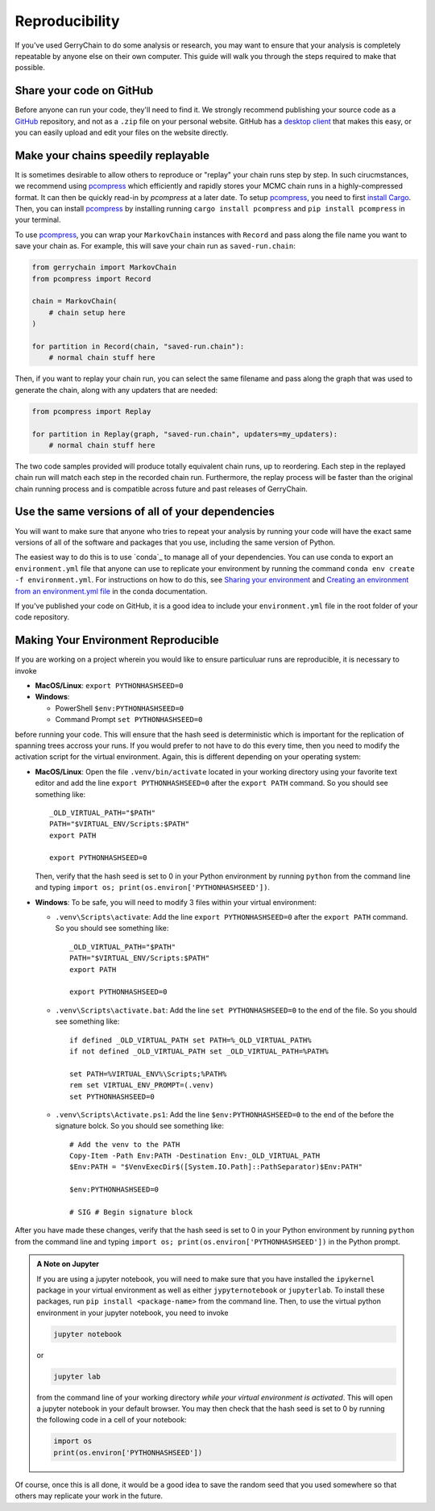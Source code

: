 ===============
Reproducibility
===============

If you've used GerryChain to do some analysis or research, you may want to ensure that
your analysis is completely repeatable by anyone else on their own computer. This guide
will walk you through the steps required to make that possible.


Share your code on GitHub
-------------------------

Before anyone can run your code, they'll need to find it. We strongly recommend
publishing your source code as a `GitHub`_ repository, and not as a ``.zip`` file on
your personal website. GitHub has a `desktop client`_ that makes this easy, or you
can easily upload and edit your files on the website directly.

.. _`GitHub`: https://github.com/
.. _`desktop client`: https://desktop.github.com/

Make your chains speedily replayable
------------------------------------

It is sometimes desirable to allow others to reproduce or "replay" your chain runs step
by step. In such cirucmstances, we recommend using `pcompress`_ which efficiently and
rapidly stores your MCMC chain runs in a highly-compressed format. It can then be
quickly read-in by `pcompress` at a later date. To setup `pcompress`_, you need to first
`install Cargo`_. Then, you can install `pcompress`_ by installing running ``cargo
install pcompress`` and ``pip install pcompress`` in your terminal.

To use `pcompress`_, you can wrap your ``MarkovChain`` instances with ``Record`` and
pass along the file name you want to save your chain as. For example, this will save
your chain run as ``saved-run.chain``:

.. code-block:: python

    from gerrychain import MarkovChain
    from pcompress import Record

    chain = MarkovChain(
        # chain setup here
    )

    for partition in Record(chain, "saved-run.chain"):
        # normal chain stuff here

Then, if you want to replay your chain run, you can select the same filename and pass
along the graph that was used to generate the chain, along with any updaters that are needed:

.. code-block:: python

    from pcompress import Replay

    for partition in Replay(graph, "saved-run.chain", updaters=my_updaters):
        # normal chain stuff here

The two code samples provided will produce totally equivalent chain runs, up to
reordering. Each step in the replayed chain run will match each step in the recorded
chain run. Furthermore, the replay process will be faster than the original chain
running process and is compatible across future and past releases of GerryChain.


Use the same versions of all of your dependencies
-------------------------------------------------

You will want to make sure that anyone who tries to repeat your analysis by
running your code will have the exact same versions of all of the software and packages
that you use, including the same version of Python.

The easiest way to do this is to use `conda`_ to manage all of your dependencies.
You can use conda to export an ``environment.yml`` file that anyone can use to replicate your
environment by running the command ``conda env create -f environment.yml``. For instructions on
how to do this, see `Sharing your environment`_ and `Creating an environment from an environment.yml file`_
in the conda documentation.

If you've published your code on GitHub, it is a good idea to include your ``environment.yml``
file in the root folder of your code repository.

.. _`Sharing your environment`: https://conda.io/projects/conda/en/latest/user-guide/tasks/manage-environments.html#sharing-an-environment
.. _`Creating an environment from an environment.yml file`: https://conda.io/projects/conda/en/latest/user-guide/tasks/manage-environments.html#creating-an-environment-from-an-environment-yml-file


Making Your Environment Reproducible
------------------------------------

If you are working on a project wherein you would like to ensure
particuluar runs are reproducible, it is necessary to invoke

- **MacOS/Linux**: ``export PYTHONHASHSEED=0``
- **Windows**: 

  - PowerShell ``$env:PYTHONHASHSEED=0``
  - Command Prompt ``set PYTHONHASHSEED=0``

before running your code. This will ensure that the hash seed is deterministic
which is important for the replication of spanning trees accross your runs. If you
would prefer to not have to do this every time, then you need to modify the
activation script for the virtual environment. Again, this is different depending
on your operating system:

- **MacOS/Linux**: Open the file ``.venv/bin/activate`` located in your working
  directory using your favorite text editor
  and add the line ``export PYTHONHASHSEED=0`` after the ``export PATH`` command. 
  So you should see something like:: 

    _OLD_VIRTUAL_PATH="$PATH"
    PATH="$VIRTUAL_ENV/Scripts:$PATH"
    export PATH

    export PYTHONHASHSEED=0
  
  Then, verify that the hash seed is set to 0 in your Python environment by
  running ``python`` from the command line and typing 
  ``import os; print(os.environ['PYTHONHASHSEED'])``.

- **Windows**: To be safe, you will need to modify 3 files within your virtual
  environment:

  - ``.venv\Scripts\activate``: Add the line ``export PYTHONHASHSEED=0`` after
    the ``export PATH`` command. So you should see something like:: 

      _OLD_VIRTUAL_PATH="$PATH"
      PATH="$VIRTUAL_ENV/Scripts:$PATH"
      export PATH

      export PYTHONHASHSEED=0

  - ``.venv\Scripts\activate.bat``: Add the line ``set PYTHONHASHSEED=0`` to the
    end of the file. So you should see something like::

      if defined _OLD_VIRTUAL_PATH set PATH=%_OLD_VIRTUAL_PATH%
      if not defined _OLD_VIRTUAL_PATH set _OLD_VIRTUAL_PATH=%PATH%

      set PATH=%VIRTUAL_ENV%\Scripts;%PATH%
      rem set VIRTUAL_ENV_PROMPT=(.venv) 
      set PYTHONHASHSEED=0

  - ``.venv\Scripts\Activate.ps1``: Add the line ``$env:PYTHONHASHSEED=0`` to the
    end of the before the signature bolck. So you should see something like::

      # Add the venv to the PATH
      Copy-Item -Path Env:PATH -Destination Env:_OLD_VIRTUAL_PATH
      $Env:PATH = "$VenvExecDir$([System.IO.Path]::PathSeparator)$Env:PATH"

      $env:PYTHONHASHSEED=0

      # SIG # Begin signature block

After you have made these changes, verify that the hash seed is set to 0 in your
Python environment by running ``python`` from the command line and typing 
``import os; print(os.environ['PYTHONHASHSEED'])`` in the Python prompt.

.. admonition:: A Note on Jupyter
  :class: note

  If you are using a jupyter notebook, you will need to make sure that you have
  installed the ``ipykernel`` package in your virtual environment as well as
  either ``jypyternotebook`` or ``jupyterlab``. To install these packages, run
  ``pip install <package-name>`` from the command line. Then, to use the virtual
  python environment in your jupyter notebook, you need to invoke
  
  .. code-block:: console

    jupyter notebook

  or

  .. code-block:: console

    jupyter lab

  from the command line of your working directory *while your virtual environment
  is activated*. This will open a jupyter notebook in your default browser. You may
  then check that the hash seed is set to 0 by running the following code in a cell
  of your notebook:

  .. code-block:: python

    import os
    print(os.environ['PYTHONHASHSEED'])


Of course, once this is all done, it would be a good idea to save the random seed
that you used somewhere so that others may replicate your work in the future.

.. _`environment variable`: https://en.wikipedia.org/wiki/Environment_variable
.. _`pcompress`: https://github.com/mggg/pcompress
.. _`install Cargo`: https://doc.rust-lang.org/cargo/getting-started/installation.html
